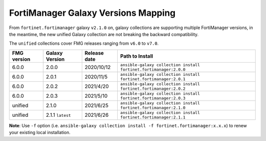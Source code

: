 FortiManager Galaxy Versions Mapping
====================================


From ``fortinet.fortimanager`` galaxy ``v2.1.0`` on,  galaxy collections are supporting multiple FortiManager versions, in the meantime, the new unified
Galaxy collection are not breaking the backward compatibility.

The ``unified`` collections cover FMG releases ranging from ``v6.0`` to ``v7.0``.

+---------------+---------------------+----------------+----------------------------------------------------------------------+
| FMG version   | Galaxy Version      | Release date   | Path to Install                                                      |
+===============+=====================+================+======================================================================+
| 6.0.0         | 2.0.0               | 2020/10/12     | ``ansible-galaxy collection install fortinet.fortimanager:2.0.0``    |
+---------------+---------------------+----------------+----------------------------------------------------------------------+
| 6.0.0         | 2.0.1               | 2020/11/5      | ``ansible-galaxy collection install fortinet.fortimanager:2.0.1``    |
+---------------+---------------------+----------------+----------------------------------------------------------------------+
| 6.0.0         | 2.0.2               | 2021/4/20      | ``ansible-galaxy collection install fortinet.fortimanager:2.0.2``    |
+---------------+---------------------+----------------+----------------------------------------------------------------------+
| 6.0.0         | 2.0.3               | 2021/5/10      | ``ansible-galaxy collection install fortinet.fortimanager:2.0.3``    |
+---------------+---------------------+----------------+----------------------------------------------------------------------+
| unified       | 2.1.0               | 2021/6/25      | ``ansible-galaxy collection install fortinet.fortimanager:2.1.0``    |
+---------------+---------------------+----------------+----------------------------------------------------------------------+
| unified       | 2.1.1 ``latest``    | 2021/6/26      | ``ansible-galaxy collection install fortinet.fortimanager:2.1.1``    |
+---------------+---------------------+----------------+----------------------------------------------------------------------+

**Note**: Use ``-f`` option (i.e.
``ansible-galaxy collection install -f fortinet.fortimanager:x.x.x``) to
renew your existing local installation.
